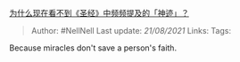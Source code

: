 # 圣经 - 神迹
[[https://www.zhihu.com/question/34985972/answer/1971744791][为什么现在看不到《圣经》中频频提及的「神迹」？]]

#+BEGIN_QUOTE
  Author: #NellNell Last update: /21/08/2021/ Links: Tags:
#+END_QUOTE

Because miracles don't save a person's faith.
